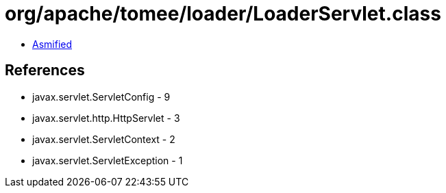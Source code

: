 = org/apache/tomee/loader/LoaderServlet.class

 - link:LoaderServlet-asmified.java[Asmified]

== References

 - javax.servlet.ServletConfig - 9
 - javax.servlet.http.HttpServlet - 3
 - javax.servlet.ServletContext - 2
 - javax.servlet.ServletException - 1
